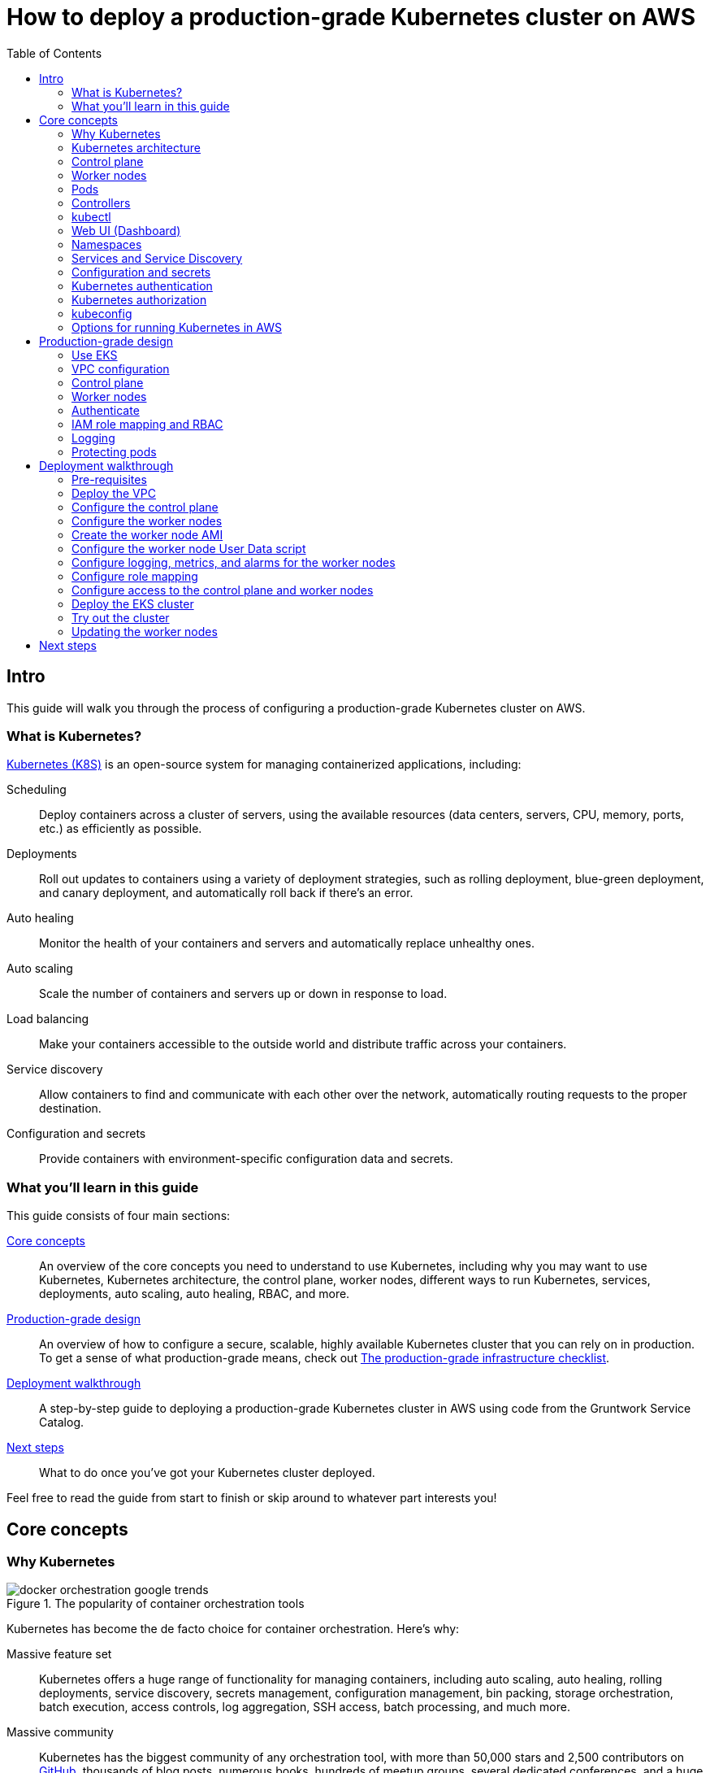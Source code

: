 [[how_to_deploy_prod_grade_kubernetes_cluster_aws]]
= How to deploy a production-grade Kubernetes cluster on AWS
:type: guide
:description: Learn about EKS, the Kubernetes control plane, worker nodes, auto scaling, auto healing, TLS certs, VPC tagging, DNS forwarding, RBAC, and more.
:image: ../assets/img/guides/eks/amazon-eks-logo.png
:tags: aws, kubernetes, eks
:toc:
:toc-placement!:

// GitHub specific settings. See https://gist.github.com/dcode/0cfbf2699a1fe9b46ff04c41721dda74 for details.
ifdef::env-github[]
:tip-caption: :bulb:
:note-caption: :information_source:
:important-caption: :heavy_exclamation_mark:
:caution-caption: :fire:
:warning-caption: :warning:
endif::[]

toc::[]

== Intro

This guide will walk you through the process of configuring a production-grade Kubernetes cluster on AWS.

=== What is Kubernetes?

https://kubernetes.io/[Kubernetes (K8S)] is an open-source system for managing containerized applications, including:

Scheduling::
  Deploy containers across a cluster of servers, using the available resources (data centers, servers, CPU, memory,
  ports, etc.) as efficiently as possible.

Deployments::
  Roll out updates to containers using a variety of deployment strategies, such as rolling deployment, blue-green
  deployment, and canary deployment, and automatically roll back if there's an error.

Auto healing::
  Monitor the health of your containers and servers and automatically replace unhealthy ones.

Auto scaling::
  Scale the number of containers and servers up or down in response to load.

Load balancing::
  Make your containers accessible to the outside world and distribute traffic across your containers.

Service discovery::
  Allow containers to find and communicate with each other over the network, automatically routing requests to the
  proper destination.

Configuration and secrets::
  Provide containers with environment-specific configuration data and secrets.

=== What you'll learn in this guide

This guide consists of four main sections:

<<core_concepts>>::
  An overview of the core concepts you need to understand to use Kubernetes, including why you may want to use
  Kubernetes, Kubernetes architecture, the control plane, worker nodes, different ways to run Kubernetes, services,
  deployments, auto scaling, auto healing, RBAC, and more.

<<production_grade_design>>::
  An overview of how to configure a secure, scalable, highly available Kubernetes cluster that you can rely on in
  production. To get a sense of what production-grade means, check out
  link:/guides/gruntwork/how-to-use-gruntwork-service-catalog#production_grade_infra_checklist[The production-grade infrastructure checklist].

<<deployment_walkthrough>>::
  A step-by-step guide to deploying a production-grade Kubernetes cluster in AWS using code from the Gruntwork Service
  Catalog.

<<next_steps>>::
  What to do once you've got your Kubernetes cluster deployed.

Feel free to read the guide from start to finish or skip around to whatever part interests you!

[[core_concepts]]
== Core concepts

// TODO: ideas to discuss in the future
// - Istio
// - Helm

=== Why Kubernetes

.The popularity of container orchestration tools
image::../assets/img/guides/eks/docker-orchestration-google-trends.png[]

Kubernetes has become the de facto choice for container orchestration. Here's why:

Massive feature set::
  Kubernetes offers a huge range of functionality for managing containers, including auto scaling, auto healing,
  rolling deployments, service discovery, secrets management, configuration management, bin packing, storage
  orchestration, batch execution, access controls, log aggregation, SSH access, batch processing, and much more.

Massive community::
  Kubernetes has the biggest community of any orchestration tool, with more than 50,000 stars and 2,500 contributors on
  https://github.com/kubernetes/kubernetes[GitHub], thousands of blog posts, numerous books, hundreds of meetup groups,
  several dedicated conferences, and a huge ecosystem of frameworks, tools, plugins, integrations, and service
  providers.

Run anywhere::
  You can run Kubernetes on-premise, in the cloud (with 1st class support from the cloud provider, e.g.,: AWS offers
  EKS, Google Cloud offers GKE, Azure offers AKS), and on your own computer (it's built directly into the Docker
  desktop app). This reduces lock-in and makes multi-cloud and hybrid-cloud more manageable, as both the containers
  themselves and the way you manage them are portable.

Proven technology::
  Kubernetes was originally designed by Google, based on years of experience with their internal container management
  systems (Borg and Omega), and is now maintained by the Cloud Native Computing Foundation. It's designed for massive
  scale and resiliency (Google runs billions of containers per week) and with a huge community behind it, it's
  continuously getting better.

=== Kubernetes architecture

Let's start by looking at Kubernetes from a very high level, and then gradually zoom in. When starting at this high
level, a simple way to think about Kubernetes is as an operating system for your data center.

.Kubernetes is like an operating system for your data center, abstracting away the underlying hardware behind its API
image::../assets/img/guides/eks/kubernetes-simple.png[]

Operating system for a single computer::
  On a single computer, the operating system (e.g., Windows, Linux, macOS) abstracts away all the low-level hardware
  details so that as a developer, you can build apps against a high-level, consistent, safe API (the _Kernel API_),
  without having to worry too much about the differences between many types of hardware (i.e., the many types of CPU,
  RAM, hard drive, etc) or about managing any of the applications running on that hardware (i.e., the OS handles device
  drivers, time sharing, memory management, process isolation, etc).

Operating system for a data center::
  In a data center, an orchestration tool like Kubernetes also abstracts away all the hardware details, but it does it
  for multiple computers (multiple servers), so that as a developer, you can deploy your applications using a
  high-level, consistent, safe API (the _Kubernetes API_), without having to worry too much about the differences
  between the servers or about managing any of the applications running on those servers.

To use the Kernel API, your application makes system calls. To use the Kubernetes API, you make HTTPS calls, typically
by using the official command-line utility for Kubernetes,
https://kubernetes.io/docs/reference/kubectl/overview/[kubectl]. When working with the Kubernetes API, you express
_what_ you want to deploy—i.e., which Docker containers, how many of them, what CPU, memory, and ports they need,
etc—in a YAML file, use `kubectl` to send that YAML file to Kubernetes via an API call, and Kubernetes will
figure out _how_ to make that happen, including picking the best servers to handle the requirements in your YAML file,
deploying the containers on those servers, monitoring and restarting the containers if they crash, scaling the number
of containers up and down with load, and so on.

If you zoom in a bit further on the Kubernetes architecture, it looks something like this:

.Kubernetes architecture
image::../assets/img/guides/eks/kubernetes-architecture.png[]

Kubernetes consists of two main pieces: the control plane and worker nodes. Each of these will be discussed next.

=== Control plane

The _https://kubernetes.io/docs/concepts/#kubernetes-control-plane[control plane]_ is responsible for managing the
entire cluster. It consists of one or more master nodes (typically 3 master nodes for high availability), where each
master node runs several components:

Kubernetes API Server::
  The _https://kubernetes.io/docs/reference/command-line-tools-reference/kube-apiserver/[Kubernetes API Server]_ is the
  endpoint you're talking to when you use the Kubernetes API (e.g., via `kubectl`).

Scheduler::
  The _https://kubernetes.io/docs/reference/command-line-tools-reference/kube-scheduler/[scheduler]_ is responsible for
  figuring out which of the worker nodes to use to run your container(s). It tries to pick the "best" worker node based
  on a number of factors, such as high availability (try to run copies of the same container on different nodes so a
  failure in one node doesn't take them all down), resource utilization (try to run the container on the least utilized
  node), container requirements (try to find nodes that meet the container's requirements in terms of CPU, memory, port
  numbers, etc), and so on.

Controller Manager::
  The _https://kubernetes.io/docs/reference/command-line-tools-reference/kube-controller-manager/[controller manager]_
  runs all the _controllers_, each of which is a control loop that continuously watches the state of the cluster and
  makes changes to move the cluster towards the desired state (you define the desired state via API calls). For
  example, the _node controller_ watches worker nodes and tries to ensure the requested number of Nodes are always
  running and the _replication controller_ watches containers and tries to ensure the requested number of containers is
  always running.

etcd::
  _https://etcd.io[etcd]_ is a distributed key-value store that the master nodes use as a persistent way to store the
  cluster configuration.

=== Worker nodes

The _https://kubernetes.io/docs/concepts/architecture/nodes/[worker nodes]_ (or just _nodes_, for short) are the
servers that run your containers. Each worker node runs several components:

Kubelet::
  The _https://kubernetes.io/docs/reference/command-line-tools-reference/kubelet/[kubelet]_ is the primary agent that
  you run on each worker node. It is responsible for talking to the Kubernetes API Server, figuring out the containers
  that are supposed to be on its worker node, and deploying those containers, monitoring them, and restarting any
  containers that are unhealthy.

kube-proxy::
  The _https://kubernetes.io/docs/reference/command-line-tools-reference/kube-proxy/[Kubernetes Service Proxy (kube-proxy)]_
  also runs on each worker node. It is responsible for talking to the Kubernetes API Server, figuring out which
  containers live at which IPs, and proxying requests from containers on the same worker node to those IPs. This is
  used for Service Discovery within Kubernetes, a topic we'll discuss later.

=== Pods

With Kubernetes, you don't run containers directly. Instead, the basic building block in Kubernetes is a
_https://kubernetes.io/docs/concepts/workloads/pods/pod/[pod]_, which is a group of one or more related containers that
are always deployed together. For example, you could have a pod with just a single container, such as a container that
runs a Node.js app, or a pod with several related containers, such as one container that runs a Node.js app, another
container that runs a logs and metrics agent for the Node.js app, and a third container that runs nginx as a reverse
proxy for the Node.js app.

Here are the key ideas to keep in mind when thinking about pods:

How pods are deployed::
  Whenever you tell Kubernetes to deploy a pod (e.g., using `kubectl`, which we'll discuss below), the scheduler will
  pick a worker node for that pod, and the kubelet on that worker node will deploy all the containers for that pod
  together.

A pod is like a logical machine::
  All the containers in a pod run in the same Linux namespace and can talk to each other over localhost (note: this
  implies the containers in a pod must all listen on different ports), so it can be helpful to thinkk of each pod as a
  _logical machine_, with its own IP address and processes that are separate from all other pods.

Sidecars::
  Pods offer a nice format for combining and composing multiple processes together, even if the processes are built
  with totally different technologies, as each process can be encapsulated in its own container. For example, a common
  pattern is to define pods with one main container (e.g., a web service you wrote with Node.js/Javascript) and one or
  more _sidecars_: that is, containers that provide supporting functionality, such as a proxy sidecar (e.g., Envoy
  proxy, which is written in Go) and a log aggregation sidecar (e.g., Fluentd, which is written in Ruby).

Pods are ephemeral::
  Pods (and for that matter, containers) are relatively _ephemeral_: that is, they can be shut down and replaced at any
  time. This might happen because a node crashes or because you're deploying a new version of the pod or a number of
  other reasons. This is a critical idea to keep in mind as you design your system, especially when thinking about
  fault tolerance, replication, and state.

=== Controllers

Pods are the basic building blocks of Kubernetes, but you typically don't deploy them directly either. A single pod on
a single worker node is a single point of failure: the kubelet on that node can restart the pod if it crashes, but
if the entire node crashes, or if you want to run multiple pods for high availability and scalability, you need a
higher level construct. This is where controllers come in. Controllers allow you to manage multiple pods across
multiple nodes.

The most common controller you're likely to use is the
https://kubernetes.io/docs/concepts/workloads/controllers/deployment/[Deployment], which allows you to specify:

* What pod to deploy.
* How many _replicas_ (copies) of that pod you want running.
* How to roll out updates to the replicas whenever you make a change.

The Deployment will deploy your replicas, constantly monitor them, and automatically replace any replicas that fail.
When you apply a change to your Deployment—e.g., change the Docker image tag—the Deployment will automatically roll
that change out using one of several built-in strategies, such as rolling deployment and canary deployment.

=== kubectl

https://kubernetes.io/docs/reference/kubectl/overview/[kubectl] is the official command-line interface (CLI) for
working with Kubernetes. For example, to deploy the https://hub.docker.com/r/training/webapp[training/webapp] Docker
container (a simple "Hello, World" webapp) and have it listen on port 5000, you could run:

----
$ kubectl run webapp \
    --image=training/webapp:latest \
    --port 5000 \
    --generator=run-pod/v1
----

And to see the pods running in your cluster, you could run:

----
$ kubectl get pods
NAME     READY   STATUS    RESTARTS   AGE
webapp   1/1     Running   0          71s
----

Under the hood, every CLI command you run with `kubectl` translates into a call to the Kubernetes API Server.

=== Web UI (Dashboard)

.The Kubernetes Dashboard
image::../assets/img/guides/eks/kubernetes-dashboard.png[]

The _https://kubernetes.io/docs/tasks/access-application-cluster/web-ui-dashboard/[Kubernetes Dashboard]_ is a
web-based interface you can use to manage your Kubernetes cluster. The dashboard is not enabled by default in most
Kubernetes distributions. Check out the
https://kubernetes.io/docs/tasks/access-application-cluster/web-ui-dashboard/#deploying-the-dashboard-ui[Deploying the Dashboard UI]
for instructions on deploying it and
https://kubernetes.io/docs/tasks/access-application-cluster/web-ui-dashboard/#accessing-the-dashboard-ui[Accessing the Dashboard UI]
for instructions on accessing it.

=== Namespaces

_https://kubernetes.io/docs/concepts/overview/working-with-objects/namespaces/[Namespaces]_ allow you to logically
partition your Kubernetes cluster into multiple virtual clusters. Every command you issue to the Kubernetes API Server
(e.g., via `kubectl`) and almost every resource you create in Kubernetes (e.g., every pod) runs within a namespace; if
you don't specify a namespace, the `default` namespace is used. By granting users access only to specific namespaces
and by configuring your cluster to only allow connectivity between resources in the same namespace, you can use
namespaces as a lightweight way to group applications and provide some isolation between them.

=== Services and Service Discovery

Every pod in Kubernetes gets an IP address, but this IP could change every time the pod is redeployed. Moreover, you
typically don't want the IP of a single pod, but some way to talk to all the related pods that make up a logical
service: e.g., if you have 3 replicas of your Node.js pod, what you really want is some way to have requests
load balanced across all of these pods, even as the IPs of the individual pods or the number of pods changes.

To do this, you can create a Kubernetes _https://kubernetes.io/docs/concepts/services-networking/service/[service]_,
which can provide a single endpoint in front of a set of pods, and automatically load balance and route traffic to the
right destinations, even as the underlying pods change and move around. Your apps can then discover other services
(_service discovery_) by getting the endpoint IP from an environment variable and/or via DNS (the latter is typically
provided by a Kubernetes cluster add-on). For example, if your Node.js pods need to talk to some pods running a Java
backend, you could configure a service called `backend` in front of the Java pods, and the Node.js apps will be able to
talk to the backend by sending requests to `backend.<NAMESPACE>.svc.cluster.local`, where `<NAMESPACE>` is the name of
your Kubernetes namespace.

// TODO: Commented out for now. This probably belongs in a separate guide on how to deploy services on top of
// Kubernetes. That guide can talk about Helm, load balancing, etc.
//
//=== LoadBalancer and ingress
//
//Depending on the networking plugin you use with Kubernetes, your pods are most likely accessible to other pods within
//the Kubernetes cluster, but they are not accessible to the outside world. If you need to expose your pods to the public
//Internet (e.g., for a user-facing service), the two most common ways to do it in Kubernetes are:
//
//LoadBalancer::
//  When defining a service in Kubernetes, you can set the type to
//  _https://kubernetes.io/docs/concepts/services-networking/#loadbalancer[LoadBalancer]_, and Kubernetes will spin up
//  a load balancer that listens on a specified port and distributes all traffic on that port across your pods.
//+
//[source,yaml]
//----
//apiVersion: v1
//kind: Service
//metadata:
//  name: example
//spec:
//  # Route all traffic on port 80 to port 8080 of the example app
//  type: LoadBalancer
//  ports:
//  - port: 80
//    targetPort: 8080
//  selector:
//    app: example
//----
//+
//Under the hood, this is implemented using different add-ons in different types of Kubernetes clusters: e.g., GKE uses a
//https://cloud.google.com/load-balancing/docs/network/[GCP Network Load Balancer], whereas EKS can use either a
//https://docs.aws.amazon.com/elasticloadbalancing/latest/classic/introduction.html[Classic Load Balancer] or
//https://docs.aws.amazon.com/elasticloadbalancing/latest/network/introduction.html[Network Load Balancer] (see
//https://docs.aws.amazon.com/eks/latest/userguide/load-balancing.html[EKS Load Balancing] for details). The advantage
//of using a LoadBalancer is that it works with all traffic, regardless of protocol (e.g., HTTP, TCP, UDP, etc); the
//disadvantage is that it offers no other configuration (e.g., no filtering or routing) and spins up a separate load
//balancer with a separate IP or domain name for every service (which can be pricey and harder to manage).
//
//Ingress controller::
//  Another way to expose your pods is to create a standalone resource called an
//  _https://kubernetes.io/docs/concepts/services-networking/ingress[ingress controller]_:
//+
//[source,yaml]
//----
//apiVersion: networking.k8s.io/v1beta1
//kind: Ingress
//metadata:
//  name: example
//spec:
//  rules:
//  - http:
//      paths:
//      # Route the /example URL to the example service on port 80
//      - path: /example
//        backend:
//          serviceName: example
//          servicePort: 80
//----
//+
//Under the hood, ingress controllers are also implemented using different add-ons in different types of Kubernetes
//clusters: for example, in GCP, the ingress controller in GKE uses the
//https://cloud.google.com/load-balancing/docs/https/[Cloud Load Balancer], whereas in AWS, you can use
//https://github.com/kubernetes-sigs/aws-alb-ingress-controller[aws-alb-ingress-controller] to spin up an
//https://docs.aws.amazon.com/elasticloadbalancing/latest/application/introduction.html[Application Load Balancer (ALB)].
//The advantage of an ingress controller is that you can share one load balancer across many services and take advantage
//of higher-level features, such as path-based routing and SSL termination.

=== Configuration and secrets

To allow you to use the same container in different environments with different settings (e.g., dev, stage, prod), you
can use a _https://kubernetes.io/docs/tasks/configure-pod-container/configure-pod-configmap/[ConfigMap]_, which is a
map of key/value pairs where the values can be strings or even entire files.  Kubernetes stores ConfigMaps in etcd and
can expose specific key/value pairs or the contents of the entire ConfigMap to your containers as either environment
variables or files.

If you need to pass sensitive information to your containers (e.g., credentials or API keys), you can instead use a
_https://kubernetes.io/docs/concepts/configuration/secret/[Kubernetes Secret]_. Secrets work more or less the same
way as ConfigMaps—i.e., they contain key/value pairs and can be exposed to containers as environment variables or
files—with the main difference being that (a) Kubernetes stores Secrets in an encrypted form in etcd and (b) Kubernetes
ensures the secret is only ever stored in memory (and never the hard disk) when exposing it to your containers.

=== Kubernetes authentication

Kubernetes uses authentication plugins to authenticate API requests. Depending on the plugins you're using, there are
a number of supported
_https://kubernetes.io/docs/reference/access-authn-authz/authentication/#authentication-strategies[authentication strategies]_,
including X509 client certs, static token files, bootstrap tokens, static password files, service account tokens,
OpenID connect tokens, and more.

When you authenticate, you authenticate as one of two types of accounts:

User accounts::
  _User accounts_ are used by humans or other services outside of the Kubernetes cluster. For example, an admin at your
  company may distribute X509 certificates to your team members, or if you're using a Kubernetes service managed by your
  cloud provider (e.g., EKS in AWS or GKE in GCP), the user accounts may be the IAM user accounts you have in that
  cloud.

Service accounts::
  _Service accounts_ are managed and used by resources within the Kubernetes cluster itself, such as your pods.
  Kubernetes creates some service accounts automatically; you can create others using the Kubernetes API. The
  credentials for service accounts are stored as secrets in Kubernetes and mounted into the pods that should have
  access to those service accounts.

=== Kubernetes authorization

Once you've authenticated and the Kubernetes API Server knows _who_ you are, depending on the plugins you're using,
it will use one of several supported
_https://kubernetes.io/docs/reference/access-authn-authz/authorization/#authorization-modules[authorization modes]_ to
determine _what_ you can do. The standard authorization mode is
_https://kubernetes.io/docs/reference/access-authn-authz/rbac/[role-based access control (RBAC)]_, where you create
roles with access to specific Kubernetes APIs (e.g., the ability to call `GET` on the secrets API in a specific
namespace), and associate those roles with the specific user and service accounts that should have those permissions.

=== kubeconfig

To be able to authenticate to different EKS clusters or as different users, you can create one or more `kubectl`
configuration files, which are typically called _kubeconfig files_ (note, the files do not actually need to be called
`kubeconfig`). In a kubeconfig file, you can define one or more _contexts_, where each context specifies a cluster to
connect to and a user to use for authentication. You can then use the `kubectl config use-context` command to quickly
switch between contexts—and therefore, different clusters and users.

=== Options for running Kubernetes in AWS

There are a number of different options for running Kubernetes in AWS:

Deploy it yourself::
  You could try to follow the https://kubernetes.io/docs/home/[Kubernetes documentation] and
  https://github.com/kelseyhightower/kubernetes-the-hard-way[Kubernetes the hard way] to create a Kubernetes cluster
  from scratch on top of EC2 instances. This gives you full control over every aspect of your Kubernetes cluster, but
  it is a considerable amount of work (3-6 months to get something production-grade, minimum) and puts the full burden
  of maintenance, scalability, high availability, disaster recovery, updates, etc on you.

Kubernetes deployment tools::
  There are a number of Kubernetes tools that can automatically spin up a cluster for you, including
  https://eksctl.io[eksctl] (the official tool from AWS), https://github.com/kubernetes/kops[kops],
  https://kubespray.io/[kubespray], and https://github.com/kubernetes/kubeadm[kubeadm]. These tools allow you to get a
  reasonable cluster up and running in a few commands, significantly reducing the amount of work compared to doing it
  from scratch. However, it's typically hard to customize and manage those clusters, as you don't have the
  infrastructure defined as code (note: `kops` can generate Terraform code, but it's probably not the way you'd write
  the code yourself and if you modify that code, it's not clear if you can still use `kops`), and most importantly,
  these tools put the full burden of maintenance, scalability, high availability, disaster recovery, updates, etc on
  you (except `eksctl`, which spins up an EKS cluster).

Amazon Elastic Kubernetes Service::
  https://aws.amazon.com/eks/[Amazon EKS] is a managed service in AWS for using Kubernetes. It runs the entire control
  plane for you, with first-class integration with other AWS services (e.g., VPCs, IAM, etc). That means you can get
  EKS running quickly, manage everything as code, and benefit from AWS handling all the maintenance, scalability,
  high availability, disaster recovery, and updates of the control plane for you. The main drawbacks are that EKS is
  still fairly new, so some functionality is missing or more complicated to use than it should be.

[[production_grade_design]]
== Production-grade design

With all the core concepts out of the way, let's now discuss how to configure a production-grade Kubernetes cluster
that looks something like this:

.EKS architecture
image::../assets/img/guides/eks/eks-architecture.png[]

=== Use EKS

We recommend using https://aws.amazon.com/eks/[Amazon EKS] to run the Kubernetes cluster. It manages the control plane
for you, which significantly reduces your operational burden; it has good integration with other AWS services; you can
manage it entirely as code; and while EKS still has some gaps in terms of features, and is more complicated to use than
it should be, AWS seems to be investing into it heavily, so any small benefits you get from using other solutions will
most likely be eclipsed very quickly by future EKS releases.

=== VPC configuration

EKS relies on an a _https://aws.amazon.com/vpc/[Virtual Private Cloud (VPC)]_ to provide the basic network topology and
to manage communication across the nodes (see
link:/guides/networking/how-to-configure-production-grade-vpc-aws[How to deploy a production-grade VPC on AWS] for more
information on VPCs). Here are the key VPC considerations for your EKS cluster:

Add tags to the VPC and subnets::
  EKS also relies on special tags on the VPC and subnets to know which VPC resources to use for deploying
  infrastructure. For example, EKS needs to know to use the public subnet for the load balancers associated with a
  Service resource. See https://docs.aws.amazon.com/eks/latest/userguide/network_reqs.html[Cluster VPC Considerations]
  for more information.

Configure DNS forwarding::
  EKS supports private API endpoints so that the Kubernetes API Server can only be accessed within the VPC. The
  hostname for this internal endpoint lives in a
  https://docs.aws.amazon.com/Route53/latest/DeveloperGuide/hosted-zones-private.html[Route 53 private hosted zone],
  which works fine if you're trying to access it from within the VPC, but does not work (by default) if you try to
  access it over a VPC peering connection. For example, if you had Kubernetes in an application VPC, and DevOps tooling
  (e.g., and OpenVPN server or a Jenkins server) in a peered management VPC, by default, that management tooling would
  not be able to talk to this private endpoint. To fix this issue, configure DNS forwarding by creating a
  https://docs.aws.amazon.com/Route53/latest/DeveloperGuide/resolver-getting-started.html[Route 53 Resolver] and make
  sure that remote VPC DNS resolution is enabled on both accepter and requester side of the connection peering.

=== Control plane

To have EKS manage the control plane for you, you need to create an
_https://docs.aws.amazon.com/eks/latest/userguide/clusters.html[EKS cluster]_. When you create an EKS cluster, behind
the scenes, AWS fires up several master nodes in a highly available configuration, complete with the Kubernetes API
Server, scheduler, controller manager, and etcd. Here are the key considerations for your EKS cluster:

Kubernetes version::
  When creating your EKS cluster, you can pick which version of Kubernetes to use. For each version of Kubernetes,
  EKS may have one or more _https://docs.aws.amazon.com/eks/latest/userguide/platform-versions.html[platform versions]_
  that are compatible with it. For example, Kubernetes 1.12.6 had platform versions `eks.1` and `eks.2`. AWS
  automatically updates the control plane to use the latest platform version compatible with your chosen Kubernetes
  minor version.

Subnets::
  Your EKS cluster will run in the subnets you specify. We strongly recommend running solely in private subnets that
  are NOT directly accessible from the public Internet. See
  link:/guides/networking/how-to-configure-production-grade-vpc-aws[How to deploy a production-grade VPC on AWS] for more
  info.

Endpoint access::
  You can configure whether the https://docs.aws.amazon.com/eks/latest/userguide/cluster-endpoint.html[API endpoint for your EKS cluster]
  is accessible from (a) within the same VPC and/or (b) from the public Internet. We recommend allowing access from
  within the VPC, but not from the public Internet. If you need to talk to your Kubernetes cluster from your own
  computer (e.g., to issue commands via `kubectl`), use a bastion host or VPN server. See
  link:/guides/networking/how-to-configure-production-grade-vpc-aws[How to deploy a production-grade VPC on AWS] for more
  info.

Cluster IAM Role::
  To be able to make API calls to other AWS services,
  https://docs.aws.amazon.com/eks/latest/userguide/service_IAM_role.html[your EKS cluster must have an IAM role] with
  the following managed IAM policies: `AmazonEKSServicePolicy` and `AmazonEKSClusterPolicy`.

Security group::
  You should define a security group that controls what traffic can go in and out of the control plane. The worker
  nodes must be able to talk to the control plane and vice versa: see
  https://docs.aws.amazon.com/eks/latest/userguide/sec-group-reqs.html[Cluster Security Group Considerations] for the
  ports you should open up between them.

Logging::
  We recommend enabling https://docs.aws.amazon.com/eks/latest/userguide/control-plane-logs.html[control plane logging]
  so that the logs from the Kubernetes API server, controller manager, scheduler, and other components are sent to
  CloudWatch.

=== Worker nodes

While EKS will run the control plane for you, it's up to you to create the worker nodes. Here are the key
considerations:

Auto Scaling Group::
  We recommend using an https://docs.aws.amazon.com/autoscaling/ec2/userguide/AutoScalingGroup.html[Auto Scaling Group]
  to run your worker nodes. This way, failed nodes will be automatically replaced, and you can use auto scaling
  policies to automatically scale the number of nodes up and down in response to load.

Tags::
  EKS requires that all worker node EC2 instances have a tag with the key `kubernetes.io/cluster/<CLUSTER_NAME>` and
  value `owned`.

Subnets::
  We strongly recommend running the Auto Scaling Group for your worker nodes in private subnets that are NOT directly
  accessible from the public Internet. See
  link:/guides/networking/how-to-configure-production-grade-vpc-aws[How to deploy a production-grade VPC on AWS] for more
  info.

AMI::
  Each worker node will need Docker, kubelet,
  https://github.com/kubernetes-sigs/aws-iam-authenticator[AWS IAM Authenticator], and a
  https://docs.aws.amazon.com/eks/latest/userguide/launch-workers.html[bootstrap script] installed. We recommend
  using the
  https://docs.aws.amazon.com/eks/latest/userguide/eks-optimized-ami.html[Amazon EKS-Optimized AMI] or one of the
  https://docs.aws.amazon.com/eks/latest/userguide/eks-partner-amis.html[EKS partner AMIs] (e.g., there is an Ubuntu
  AMI), as these already have all the necessary software installed.

User Data::
  Each worker node must register itself to the Kubernetes API. This can be done using a
  https://docs.aws.amazon.com/eks/latest/userguide/launch-workers.html[bootstrap script] that is bundled with the EKS
  optimized AMI. We recommend running this bootstrap script as part of
  https://docs.aws.amazon.com/AWSEC2/latest/UserGuide/user-data.html[User Data] so that it executes when the EC2
  instance is booting.

IAM role::
  In order for the kubelet on each worker node to be able to make API calls, each
  https://docs.aws.amazon.com/eks/latest/userguide/worker_node_IAM_role.html[worker node must have an IAM role] with
  the following managed IAM policies: `AmazonEKSWorkerNodePolicy`, `AmazonEKS_CNI_Policy`,
  `AmazonEC2ContainerRegistryReadOnly`.

Security group::
  You should define a security group that controls what traffic can go in and out of each worker node. The worker
  nodes must be able to talk to the control plane and vice versa: see
  https://docs.aws.amazon.com/eks/latest/userguide/sec-group-reqs.html[Cluster Security Group Considerations] for the
  ports you should open up between them.

Server hardening::
  There are a number of server-hardening best techniques that you should apply to each worker node. This includes
  a secure base image (e.g., CIS hardened images), intrusion prevention (e.g., `fail2ban`), file integrity monitoring
  (e.g., Tripwire), anti-virus (e.g., Sophos), automatically installing critical security updates (e.g.,
  `unattended-upgrades` for Ubuntu), locking down EC2 metadata (e.g., `ip-lockdown`), and so on.

=== Authenticate

The standard way to interact with a Kubernetes cluster is to use `kubectl`. However, in order to use `kubectl` to
access your EKS cluster, you need to first authenticate it to the cluster. EKS manages authentication to Kubernetes
based on AWS IAM, which is not natively supported by `kubectl`. Therefore, before using `kubectl`, you have to use one
of the following utilities to authenticate:

https://aws.amazon.com/cli/[AWS CLI]::
  AWS now has first-class support for authenticating to EKS built directly into the `aws` CLI (minimum version:
  `1.16.232`). See https://docs.aws.amazon.com/cli/latest/userguide/cli-chap-install.html[Installing the AWS CLI] for
  setup instructions. To use it, you fist run the `update-kubeconfig` command:
+
----
aws eks update-kubeconfig --region <AWS_REGION> --name <EKS_CLUSTER_NAME>
----
+
This will update your kubeconfig so that `kubectl` will automatically call `aws eks get-token` for authentication; the
`aws eks get-token` command will, in turn, use the standard
https://blog.gruntwork.io/a-comprehensive-guide-to-authenticating-to-aws-on-the-command-line-63656a686799[AWS CLI mechanisms to authenticate to AWS]:
i.e., the credentials file at `~/.aws/credentials`, environment variables, etc. That means that can now start running
your standard `kubectl` commands, such as `kubectl get nodes`.

https://eksctl.io[eksctl]::
  `eksctl` is the official CLI tool for EKS. It's primary purpose is to deploy and manage the EKS cluster itself, but
  you can also use it to authenticate to a cluster. To install `eksctl`, check out
  https://eksctl.io/introduction/installation/[these instructions]. To authenticate with `eksctl`, you run the
  `eksctl utils write-kubeconfig` command:
+
----
eksctl utils write-kubeconfig --region <AWS_REGION> --name=<EKS_CLUSTER_NAME>
----
+
This will update your kubeconfig so that `kubectl` will automatically call either the AWS CLI or AWS IAM Authenticator
for authenticationThat means that can now start running your standard `kubectl` commands, such as `kubectl get nodes`.

https://github.com/gruntwork-io/kubergrunt[kubergrunt]::
  A CLI tool maintained by Gruntwork that supports authentication to EKS, as well as several other important utilities,
  such as tools for doing zero-downtime rolling deployments of EKS worker nodes and managing TLS certificates in
  Kubernetes. The easiest way to install it is to use one of the pre-built binaries from the
  https://github.com/gruntwork-io/kubergrunt/releases[kubergrunt releases] page. The usage is very similar to the AWS
  CLI. You first run `kubergrunt eks configure`:
+
----
kubergrunt eks configure --eks-cluster-arn <EKS_CLUSTER_ARN>
----
+
This will update your kubeconfig to use `kubergrunt eks token` for authentication, which means you can now start
running your normal `kubectl` commands, such as `kubectl get nodes`.

https://github.com/kubernetes-sigs/aws-iam-authenticator[AWS IAM Authenticator for Kubernetes]::
  A CLI tool maintained by the Heptio and Amazon EKS teams. This was the main tool AWS recommended for authenticating
  to EKS until first-class support was added directly to the AWS CLI. At this point, there is no reason to install
  this tool separately, so we are just recording this here for historical reasons.

=== IAM role mapping and RBAC

You've seen that to determine _who_ the user is (authentication), EKS uses IAM. The next step is to determine _what_
the user can do (authorization). Kubernetes uses its own roles and RBAC for authorization, so the question is, how does
EKS know which IAM entities (that is, IAM users or roles) are associated with which Kubernetes roles?

The answer is that EKS expects you to define a ConfigMap called `aws-auth` that defines the mapping from IAM entities
to Kubernetes roles. When you first provision an EKS cluster, the IAM user or role that you used to authenticate is
automatically granted admin level permissions (the `system:master` role). You can use this role to add additional role
mappings in the `aws-auth` ConfigMap.

Here's an example `aws-auth` ConfigMap:

[source,yaml]
----
apiVersion: v1
kind: ConfigMap
metadata:
  name: aws-auth
  namespace: kube-system
data:
  mapRoles: |
    - rolearn: arn:aws:iam::11122223333:role/example-role
      username: system:node:{{EC2PrivateDNSName}}
      groups:
        - system:bootstrappers
        - system:nodes
  mapUsers: |
    - userarn: arn:aws:iam::11122223333:user/example-user
      username: designated_user
      groups:
        - system:masters
----

This ConfigMap tells EKS that anyone who authenticates as the IAM role called `example-role` should automatically get
the permissions in the `system:bootstrappers` and `system:nodes` Kubernetes roles, and anyone who authenticates with as
the IAM user `example-user` should automatically get the permissions in the `system:masters` Kubernetes role.

Note that, as of September, 2019, the `aws-auth` ConfigMap supports mapping IAM roles and IAM users, but not IAM groups
(see https://docs.aws.amazon.com/en_pv/eks/latest/userguide/add-user-role.html[Managing Users or IAM Roles for your EKS Cluster]).
Mapping every individual user in your organization is most likely difficult to manage, so we instead recommend creating
IAM roles, mapping those IAM roles to Kubernetes roles in `aws-auth`, and allowing IAM users in specific IAM groups to
assume those roles.

// TODO: Commented out for now. This probably belongs in a separate guide on how to deploy services on top of
// Kubernetes. That guide can talk about Helm, load balancing, etc.
//
//=== LoadBalancer and ingress
//
//EKS has https://docs.aws.amazon.com/eks/latest/userguide/load-balancing.html[built-in support for the LoadBalancer]
//service type. It uses the Classic Load Balancer by default; if you wish to use the Network Load Balancer instead, you
//need to add the following annotation to your service:
//
//[source,yaml]
//----
//service.beta.kubernetes.io/aws-load-balancer-type: nlb
//----
//
//For most HTTP/HTTPS use cases, you'll instead want to use an ingress controller, to take advantage of SSL termination
//and path-based routing. To support this, you will need to install and configure the
//https://github.com/kubernetes-sigs/aws-alb-ingress-controller[aws-alb-ingress-controller].
//
//=== External DNS
//
//If you're using the ingress controller, then Kubernetes will automatically spin up an ALB for you in AWS. How, then, do
//you configure DNS settings for that ALB? Normally, we recommend using Terraform to configure DNS entries (e.g., using
//the https://www.terraform.io/docs/providers/aws/r/route53_record.html[aws_route53_record resource]), but what do you do
//when the ALB is deployed (asynchronously) by Kubernetes?
//
//We recommend solving this by using installing the https://github.com/kubernetes-incubator/external-dns[external-dns]
//add-on, which will:
//
//. Automatically find hostnames you've defined in your ingress configurations.
//. Wait for the ingress controller to finish deploying (e.g., wait for the ALB to deploy).
//. Create DNS entries for those hostnames in your chose DNS provider (e.g., in Route 53, Google Cloud DNS, CloudFlare,
//  etc)
//
//Note that external-dns will only add DNS entries to existing domains; it's up to you to register the domains (e.g.,
//in Route 53, GoDaddy, etc) as you normally do.

=== Logging

We recommend enabling the following logging to help with debugging and troubleshooting:

Control plane logging::
  We recommend enabling https://docs.aws.amazon.com/eks/latest/userguide/control-plane-logs.html[control plane logging]
  in EKS, at least for the API server logs, audit logs, and authenticator logs, as these are critical for debugging and
  auditing. You may wish to enable controller manager and scheduler logs too.

Worker node logging::
  We recommend installing https://github.com/helm/charts/tree/master/incubator/fluentd-cloudwatch[fluentd-cloudwatch]
  in the EKS cluster. This will run https://www.fluentd.org/[fluentd] on each worker node and configure it to send all
  the logs from the worker nodes (including all the pods on them) to CloudWatch.

=== Protecting pods

There are several policies you may want to enable to protect the pods in your cluster:

PodSecurityPolicy::
  You can use a _https://kubernetes.io/docs/concepts/policy/pod-security-policy/[PodSecurityPolicy]_ to define what
  security-related features users can or can’t use in their pods. For example, you can specify if pods can run
  `privileged` containers, which ports a container can bind to, which kernel capabilities can be added to a container,
  what user IDs a container can run as, and so on. Follow the
  https://en.wikipedia.org/wiki/Principle_of_least_privilege[principle of least privilege] and provide pods with as few
  permissions as possible. You can also use RBAC to assign a different PodSecurityPolicy to different users or roles
  (e.g., give admins a less restrictive PodSecurityPolicy than other users).

NetworkPolicy::
  You can use a _https://kubernetes.io/docs/concepts/services-networking/network-policies/[NetworkPolicy]_ to define
  the inbound and outbound networking rules for your pods. We recommend adding a default NetworkPolicy that denies all
  inbound and outbound traffic (again, principle of least privilege) and then adding a NetworkPolicy for each pod that
  gives it permissions to talk solely to the other pods it should be able to access.

[[deployment_walkthrough]]
== Deployment walkthrough

// TODO: do we have existing code with a sane PodSecurityPolicy and NetworkPolicy?

Let's now walk through how to deploy a production-grade Kubernetes cluster in AWS, fully defined and managed as code,
using the Gruntwork Service Catalog.

[[pre_requisites]]
=== Pre-requisites

This walkthrough has the following pre-requistes:

Gruntwork Service Catalog::
  This guide uses code from the https://gruntwork.io/infrastructure-as-code-library/[Gruntwork Service Catalog], as it
  implements most of the production-grade design for you out of the box.
+
IMPORTANT: You must be a https://gruntwork.io/[Gruntwork subscriber] to access this code.
+
Make sure to read link:/guides/gruntwork/how-to-use-gruntwork-service-catalog[How to Use the Gruntwork Service Catalog].

Terraform::
  This guide uses https://www.terraform.io/[Terraform] to define and manage all the infrastructure as code. If you're
  not familiar with Terraform, check out https://blog.gruntwork.io/a-comprehensive-guide-to-terraform-b3d32832baca[A
  Comprehensive Guide to Terraform], https://training.gruntwork.io/p/terraform[A Crash Course on Terraform], and
  link:/guides/gruntwork/how-to-use-gruntwork-service-catalog[How to Use the Gruntwork Service Catalog].

Python and Kubergrunt::
  Some of the Terraform modules used in this guide call out to Python code and/or
  https://github.com/gruntwork-io/kubergrunt[Kubergrunt] to fill in missing features in Terraform. Make sure you have
  Python and Kubergrunt installed on any computer where you will be running Terraform.

Docker and Packer::
  This guide assumes you are deploying a Kubernetes cluster for use with https://www.docker.com[Docker]. The guide also
  uses https://www.packer.io[Packer] to build VM images. If you're not familiar with Docker or Packer, check out
  https://training.gruntwork.io/p/a-crash-course-on-docker-packer[A Crash Course on Docker and Packer] and
  link:/guides/gruntwork/how-to-use-gruntwork-service-catalog[How to Use the Gruntwork Service Catalog].

AWS accounts::
  This guide deploys infrastructure into one or more AWS accounts. Check out the
  link:/guides/foundations/how-to-configure-production-grade-aws-account-structure[How to configure a production-grade AWS account structure]
  guide for instructions. You will also need to be able to authenticate to these accounts on the CLI: check out
  https://blog.gruntwork.io/a-comprehensive-guide-to-authenticating-to-aws-on-the-command-line-63656a686799[A Comprehensive Guide to Authenticating to AWS on the Command Line]
  for instructions.

=== Deploy the VPC

NOTE: This guide will use https://github.com/gruntwork-io/terragrunt[Terragrunt] and its associated file and folder
structure to deploy Terraform modules. Please note that *Terragrunt is NOT required for using Terraform modules from
the Gruntwork Service Catalog.* Check out
link:/guides/gruntwork/how-to-use-gruntwork-service-catalog[How to Use the Gruntwork Service Catalog] for instructions
on alternative options, such as how to
link:/guides/gruntwork/how-to-use-gruntwork-service-catalog#deploy_using_plain_terraform[Deploy using plain Terraform].

The first step is to deploy a VPC. Follow the instructions in
link:/guides/networking/how-to-configure-production-grade-vpc-aws[How to deploy a production-grade VPC on AWS] to use
`module-vpc` to create a VPC setup that looks like this:

.A production-grade VPC setup deployed using module-vpc from the Gruntwork Service Catalog
image::../assets/img/guides/vpc/vpc-diagram.png[]

After following this guide, you should have `vpc-app` wrapper module in your `infrastructure-modules` repo:

----
infrastructure-modules
  └ networking
    └ vpc-mgmt
    └ vpc-app
      └ main.tf
      └ outputs.tf
      └ variables.tf
----

Here's a snippet of what the code in the `vpc-app` wrapper module looks like:

.infrastructure-modules/networking/vpc-app/main.tf
[source,hcl]
----
module "vpc" {
  # Make sure to replace <VERSION> in this URL with the latest module-vpc release
  source = "git@github.com:gruntwork-io/module-vpc.git//modules/vpc-app?ref=<VERSION>"

  vpc_name         = var.vpc_name
  aws_region       = var.aws_region
  cidr_block       = var.cidr_block
  num_nat_gateways = var.num_nat_gateways
}

# ... (the rest of the code is ommitted) ...
----

Update this module to use the
https://github.com/gruntwork-io/terraform-aws-eks/tree/master/modules/eks-vpc-tags[eks-vpc-tags] module from the
`terraform-aws-eks` repo to add the tags required by EKS:

IMPORTANT: You must be a https://gruntwork.io/[Gruntwork subscriber] to access `terraform-aws-eks`.

.infrastructure-modules/networking/vpc-app/main.tf
[source,hcl]
----
module "vpc" {
  # Make sure to replace <VERSION> in this URL with the latest module-vpc release
  source = "git@github.com:gruntwork-io/module-vpc.git//modules/vpc-app?ref=<VERSION>"

  vpc_name         = var.vpc_name
  aws_region       = var.aws_region
  cidr_block       = var.cidr_block
  num_nat_gateways = var.num_nat_gateways

  custom_tags                            = module.vpc_tags.vpc_eks_tags
  public_subnet_custom_tags              = module.vpc_tags.vpc_public_subnet_eks_tags
  private_app_subnet_custom_tags         = module.vpc_tags.vpc_private_app_subnet_eks_tags
  private_persistence_subnet_custom_tags = module.vpc_tags.vpc_private_persistence_subnet_eks_tags
}

module "vpc_tags" {
  # Make sure to replace <VERSION> in this URL with the latest terraform-aws-eks release
  source = "git::git@github.com:gruntwork-io/terraform-aws-eks.git//modules/eks-vpc-tags?ref=<VERSION>"

  eks_cluster_name = var.eks_cluster_name
}

# ... (the rest of the code is ommitted) ...
----

Add a new input variable that you can use to specify the name of the EKS cluster:

.infrastructure-modules/networking/vpc-app/variables.tf
[source,hcl]
----
variable "eks_cluster_name" {
  description = "The EKS cluster that will be deployed into the VPC."
  type        = string
}
----

Next, configure DNS forwarding rules using the
https://github.com/gruntwork-io/module-vpc/tree/master/modules/vpc-dns-forwarder[vpc-dns-forwarder] module in
`module-vpc`:

IMPORTANT: You must be a https://gruntwork.io/[Gruntwork subscriber] to access `module-vpc`.

.infrastructure-modules/networking/vpc-app/main.tf
[source,hcl]
----
module "dns_mgmt_to_app" {
  # Make sure to replace <VERSION> in this URL with the latest module-vpc release
  source = "git::git@github.com:gruntwork-io/module-vpc.git//modules/vpc-dns-forwarder?ref=<VERSION>"

  origin_vpc_id                                   = data.terraform_remote_state.mgmt_vpc.outputs.vpc_id
  origin_vpc_name                                 = data.terraform_remote_state.mgmt_vpc.outputs.vpc_name
  origin_vpc_route53_resolver_primary_subnet_id   = element(data.terraform_remote_state.mgmt_vpc.outputs.public_subnet_ids, 0)
  origin_vpc_route53_resolver_secondary_subnet_id = element(data.terraform_remote_state.mgmt_vpc.outputs.public_subnet_ids, 1)

  destination_vpc_id                                   = module.vpc.vpc_id
  destination_vpc_name                                 = module.vpc.vpc_name
  destination_vpc_route53_resolver_primary_subnet_id   = element(module.vpc.public_subnet_ids, 0)
  destination_vpc_route53_resolver_secondary_subnet_id = element(module.vpc.public_subnet_ids, 1)
}
----

At this point, you'll want to test your code. See
link:/guides/gruntwork/how-to-use-gruntwork-service-catalog#manual_tests_terraform[Manual tests for Terraform code]
and
link:/guides/gruntwork/how-to-use-gruntwork-service-catalog#automated_tests_terraform[Automated tests for Terraform code]
for instructions.

Once your updated `vpc-app` wrapper module is working the way you want, submit a pull request, get your changes merged
into the `master` branch, and create a new versioned release by using a Git tag. For example, to create a `v0.5.0`
release:

----
$ git tag -a "v0.5.0" -m "Added tagging and DNS forwarding for EKS"
$ git push --follow-tags
----

Head over to your `infrastructure-live` repo and update the `terragrunt.hcl` file to deploy this new version:

.infrastructure-live/production/us-east-2/stage/networking/vpc-app/terragrunt.hcl
[source,hcl]
----
terraform {
  source = "git@github.com/<YOUR_ORG>/infrastructure-modules.git//networking/vpc-app?ref=v0.5.0"
}
----

And run `terragrunt apply` to deploy the changes:

----
$ cd infrastructure-live/production/us-east-2/stage/networking/vpc-app
$ terragrunt apply
----

=== Configure the control plane

Now that you have the VPC ready, it's time to deploy the EKS control plane using the
https://github.com/gruntwork-io/terraform-aws-eks/tree/master/modules/eks-cluster-control-plane[eks-cluster-control-plane module]
in `terraform-aws-eks`. Create a new module called `eks-cluster` in `infrastructure-modules:

----
infrastructure-modules
  └ networking
    └ vpc-mgmt
    └ vpc-app
  └ services
    └ eks-cluster
      └ main.tf
      └ dependencies.tf
      └ outputs.tf
      └ variables.tf
----

Inside of `main.tf`, configure your AWS provider and Terraform settings:

.infrastructure-modules/services/eks-cluster/main.tf
[source,hcl]
----
provider "aws" {
  # The AWS region in which all resources will be created
  region = var.aws_region

  # Require a 2.x version of the AWS provider
  version = "~> 2.6"

  # Only these AWS Account IDs may be operated on by this template
  allowed_account_ids = var.aws_account_id
}

terraform {
  # The configuration for this backend will be filled in by Terragrunt or via a backend.hcl file. See
  # https://www.terraform.io/docs/backends/config.html#partial-configuration
  backend "s3" {}

  # Only allow this Terraform version. Note that if you upgrade to a newer version, Terraform won't allow you to use an
  # older version, so when you upgrade, you should upgrade everyone on your team and your CI servers all at once.
  required_version = "= 0.12.6"
}
----

Next, use the `eks-cluster-control-plane` module to configure the EKS control plane:

.infrastructure-modules/services/eks-cluster/main.tf
[source,hcl]
----
module "eks_cluster" {
  # Make sure to replace <VERSION> in this URL with the latest terraform-aws-eks release
  source = "git::git@github.com:gruntwork-io/terraform-aws-eks.git//modules/eks-cluster-control-plane?ref=<VERSION>"

  cluster_name = var.cluster_name

  vpc_id                = data.terraform_remote_state.vpc.outputs.vpc_id
  vpc_master_subnet_ids = data.terraform_remote_state.vpc.outputs.private_app_subnet_ids

  enabled_cluster_log_types = ["api", "audit", "authenticator"]
  kubernetes_version        = 1.12
  endpoint_public_access    = false
}
----

The code above does the following:

* Fetch information about the app VPC you just deployed using the
  https://www.terraform.io/docs/providers/terraform/d/remote_state.html[terraform_remote_state data source]. You'll see
  the code for this shortly.
* Configure the control plane to run in the private app subnets of that VPC.
* Configure the API server logs, audit logs, and authenticator logs for the control plane to be sent to CloudWatch.
* Set the Kubernetes version to 1.12.
* Disable public access so that the Kubernetes API server is only accessible from within the VPC.
+
NOTE: This means you MUST be in the VPC network—e.g., connected via a VPN—to access your EKS cluster.

Add the `terraform_remote_state` data source to fetch the app VPC info to `dependencies.tf`:

.infrastructure-modules/services/eks-cluster/dependencies.tf
[source,hcl]
----
data "terraform_remote_state" "vpc" {
  backend = "s3"
  config = {
    region = var.terraform_state_aws_region
    bucket = var.terraform_state_s3_bucket
    key    = "${var.aws_region}/${var.vpc_name}/vpc/terraform.tfstate"
  }
}
----

And add the corresponding input variables for this code to `variables.tf`:

.infrastructure-modules/services/eks-cluster/variables.tf
[source,hcl]
----
variable "aws_region" {
  description = "The AWS region in which all resources will be created"
  type        = string
}

variable "aws_account_id" {
  description = "The ID of the AWS Account in which to create resources."
  type        = string
}

variable "cluster_name" {
  description = "The name of the EKS cluster"
  type        = string
}

variable "vpc_name" {
  description = "The name of the VPC in which to run the EKS cluster (e.g. stage, prod)"
  type        = string
}

variable "terraform_state_aws_region" {
  description = "The AWS region of the S3 bucket used to store Terraform remote state"
  type        = string
}

variable "terraform_state_s3_bucket" {
  description = "The name of the S3 bucket used to store Terraform remote state"
  type        = string
}
----

=== Configure the worker nodes

The next step is to configure the worker nodes in the `eks-cluster` module. You can deploy an Auto Scaling Group to run
the worker nodes using the
https://github.com/gruntwork-io/terraform-aws-eks/tree/master/modules/eks-cluster-workers[eks-cluster-workers] module
in `terraform-aws-eks`:

.infrastructure-modules/services/eks-cluster/main.tf
[source,hcl]
----
module "eks_workers" {
  # Make sure to replace <VERSION> in this URL with the latest terraform-aws-eks release
  source = "git::git@github.com:gruntwork-io/terraform-aws-eks.git//modules/eks-cluster-workers?ref=<VERSION>"

  name_prefix  = "app-workers-"
  cluster_name = var.cluster_name

  vpc_id                = data.terraform_remote_state.vpc.outputs.vpc_id
  vpc_worker_subnet_ids = data.terraform_remote_state.vpc.outputs.private_app_subnet_ids

  eks_master_security_group_id = module.eks_cluster.eks_master_security_group_id

  cluster_min_size = var.cluster_min_size
  cluster_max_size = var.cluster_max_size

  cluster_instance_ami          = var.cluster_instance_ami
  cluster_instance_type         = var.cluster_instance_type
  cluster_instance_keypair_name = var.cluster_instance_keypair_name
  cluster_instance_user_data    = data.template_file.user_data.rendered
}
----

The code above does the following:

* Deploy the worker nodes into the same private app subnets as the EKS cluster.
* Pass in the EKS control plane security group ID to the `eks_master_security_group_id`. The `eks-cluster-workers`
  module will use this to open up the proper ports in the control plane and worker node security groups so they can
  talk to each other.
* Use variables for most of the other worker node settings: e.g., min number of nodes, max number of nodes, AMI to run,
  instance type to run, and so on. This allows you to use different settings for the worker nodes in different
  environments.
* Sets the worker nodes to run a User Data script rendered from a `template_file` data source. You'll see what this
  `template_file` data source looks like a little later.

Add the corresponding input variables to `variables.tf`:

.infrastructure-modules/services/eks-cluster/variables.tf
[source,hcl]
----
variable "cluster_min_size" {
  description = "The minimum number of instances to run in the EKS cluster"
  type        = number
}

variable "cluster_max_size" {
  description = "The maxiumum number of instances to run in the EKS cluster"
  type        = number
}

variable "cluster_instance_type" {
  description = "The type of instances to run in the EKS cluster (e.g. t2.medium)"
  type        = string
}

variable "cluster_instance_ami" {
  description = "The AMI to run on each instance in the EKS cluster. You can build the AMI using the Packer template under packer/build.json."
  type        = string
}

variable "cluster_instance_keypair_name" {
  description = "The name of the Key Pair that can be used to SSH to each instance in the EKS cluster"
  type        = string
}
----

=== Create the worker node AMI

The next step is to create the Amazon Machine Image (AMI) that will run on each worker node. We recommend using the
https://docs.aws.amazon.com/eks/latest/userguide/eks-optimized-ami.html[Amazon EKS-Optimized AMI] as the base and
installing other tooling you need (e.g., server-hardening, monitoring, log aggregation, etc.) on top of it.

Create a https://www.packer.io[Packer] template in called `eks-node.json` in your `infrastructure-modules` repo:

----
infrastructure-modules
  └ networking
    └ vpc-mgmt
    └ vpc-app
  └ services
    └ eks-cluster
      └ packer
        └ eks-node.json
      └ main.tf
      └ dependencies.tf
      └ outputs.tf
      └ variables.tf
----

Here's what `eks-node.json` should look like:

.infrastructure-modules/services/eks-cluster/packer/eks-node.json
[source,json]
----
{
  "variables": {
    "aws_region": "us-east-2",
    "github_auth_token": "{{env `GITHUB_OAUTH_TOKEN`}}",
    "kubernetes_version": "1.13"
  },
  "builders": [{
    "ami_name": "eks-cluster-instance-{{isotime | clean_ami_name}}",
    "ami_description": "An Amazon EKS-optimized AMI that is meant to be run as part of an EKS cluster.",
    "instance_type": "t2.micro",
    "region": "{{user `aws_region`}}",
    "type": "amazon-ebs",
    "source_ami_filter": {
      "filters": {
        "virtualization-type": "hvm",
        "architecture": "x86_64",
        "name": "amazon-eks-node-{{user `kubernetes_version`}}-v*",
        "root-device-type": "ebs"
      },
      "owners": ["602401143452"],
      "most_recent": true
    },
    "ssh_username": "ec2-user",
    "encrypt_boot": false
  }],
  "provisioners": [{
    "type": "shell",
    "inline": [
      "echo 'Sleeping for 30 seconds to give the AMIs enough time to initialize (otherwise, packages may fail to install).'",
      "sleep 30",
      "echo 'Installing AWS CLI'",
      "sudo yum update -y && sudo yum install -y aws-cli unzip perl-Digest-SHA jq"
    ]
  },{
    "type": "shell",
    "inline": "curl -Ls https://raw.githubusercontent.com/gruntwork-io/gruntwork-installer/master/bootstrap-gruntwork-installer.sh | bash /dev/stdin --version v0.0.22"
  },{
    "type": "shell",
    "inline": [
      "gruntwork-install --module-name 'bash-commons' --repo 'https://github.com/gruntwork-io/bash-commons' --tag 'v0.1.2'",
      "gruntwork-install --module-name 'eks-scripts' --repo 'https://github.com/gruntwork-io/terraform-aws-eks' --tag 'v0.6.0'",
      "gruntwork-install --module-name 'metrics/cloudwatch-memory-disk-metrics-scripts' --repo https://github.com/gruntwork-io/module-aws-monitoring --tag 'v0.13.2'",
      "gruntwork-install --module-name 'logs/syslog' --repo https://github.com/gruntwork-io/module-aws-monitoring --tag 'v0.13.2'",
      "gruntwork-install --module-name 'auto-update' --repo https://github.com/gruntwork-io/module-security --tag 'v0.18.1'",
      "gruntwork-install --module-name 'fail2ban' --repo https://github.com/gruntwork-io/module-security --tag 'v0.18.1'",
      "gruntwork-install --module-name 'ntp' --repo https://github.com/gruntwork-io/module-security --tag 'v0.18.1'",
      "gruntwork-install --module-name 'ip-lockdown' --repo https://github.com/gruntwork-io/module-security --tag 'v0.18.1'",
      "gruntwork-install --binary-name 'ssh-grunt' --repo https://github.com/gruntwork-io/module-security --tag 'v0.18.1'",
      "sudo /usr/local/bin/ssh-grunt iam install --iam-group ssh-grunt-users --iam-group-sudo ssh-grunt-sudo-users --role-arn arn:aws:iam::111122223333:role/allow-ssh-grunt-access-from-other-accounts"
    ],
    "environment_vars": [
      "GITHUB_OAUTH_TOKEN={{user `github_auth_token`}}"
    ]
  }]
}
----

This Packer template installs the following on top of the EKS-optimized AMI base image:

IMPORTANT: You must be a https://gruntwork.io/[Gruntwork subscriber] to access the code in the `terraform-aws-eks`,
`module-aws-monitoring`, and `module-security` repos mentioned below.

https://github.com/gruntwork-io/bash-commons[bash-commons]::
  A collection of reusable Bash functions for handling common tasks such as logging, assertions, string manipulation,
  and more. It's used by some of the other tooling below.

https://github.com/gruntwork-io/terraform-aws-eks/tree/master/modules/eks-scripts[eks-scripts]::
  A script that takes the labels on a worker node EC2 instance and converts them to a format that can be passed to the
  EKS bootstrap script so that those tags show up as labels in Kubernetes.

https://github.com/gruntwork-io/module-aws-monitoring/tree/master/modules/metrics/cloudwatch-memory-disk-metrics-scripts[cloudwatch-memory-disk-metrics-scripts]::
  Send memory and disk usage metrics for your EC2 Instances to CloudWatch. These metrics are not available by default
  as they are only visible from inside a VM.

https://github.com/gruntwork-io/module-aws-monitoring/tree/master/modules/logs/syslog[syslog]::
  Configure log rotation and rate limiting for syslog.

https://github.com/gruntwork-io/module-security/tree/master/modules/auto-update[auto-update]::
  Configure a Linux server to automatically install critical security updates on a nightly basis.

https://github.com/gruntwork-io/module-security/tree/master/modules/fail2ban[fail2ban]::
  Configure a Linux server to automatically ban malicious ip addresses from connecting to the server via SSH.

https://github.com/gruntwork-io/module-security/tree/master/modules/ntp[ntp]::
  Install and configure NTP on a Linux server to prevent clock drift.

https://github.com/gruntwork-io/module-security/tree/master/modules/ip-lockdown[ip-lockdown]::
  Lock down specified IP addresses so only certain OS users can access them. Primarily used to lock down the EC2
  instance metadata endpoint (and therefore, the IAM role attached to the EC2 instance) so that it can only be accessed
  by specific users (e.g., only `root`).

https://github.com/gruntwork-io/module-security/tree/master/modules/ssh-grunt[ssh-grunt]::
  Allow managing SSH access to EC2 instances using IAM. Developers you add to specific IAM groups will be able to SSH
  to specific servers using their own username and SSH key.

To build an AMI from this Packer template, you run:

----
packer build eks-node.json
----

Packer will output the ID of the AMI at the end of the build. Copy this AMI down so you can deploy it later in this
guide.

=== Configure the worker node User Data script

Now that you know what will be installed on each worker node AMI, you can fill in the User Data script that each worker
node will run on boot. Create `user-data.sh` in your `infrastructure-modules` repo:

----
infrastructure-modules
  └ networking
    └ vpc-mgmt
    └ vpc-app
  └ services
    └ eks-cluster
      └ packer
        └ eks-node.json
      └ user-data
        └ user-data.sh
      └ main.tf
      └ dependencies.tf
      └ outputs.tf
      └ variables.tf
----

Here's what `user-data.sh` should look like:

.infrastructure-modules/services/eks-cluster/user-data/user-data.sh
[source,bash]
----
#!/bin/bash

set -e

# Send the log output from this script to user-data.log, syslog, and the console
# From: https://alestic.com/2010/12/ec2-user-data-output/
exec > >(tee /var/log/user-data.log|logger -t user-data -s 2>/dev/console) 2>&1

function start_fail2ban {
  echo "Starting fail2ban"
  /etc/user-data/configure-fail2ban-cloudwatch/configure-fail2ban-cloudwatch.sh --cloudwatch-namespace Fail2Ban
}

function start_cloudwatch_logs_agent {
  local -r vpc_name="$1"
  local -r log_group_name="$2"

  echo "Starting CloudWatch Logs Agent in VPC $vpc_name"
  /etc/user-data/cloudwatch-log-aggregation/run-cloudwatch-logs-agent.sh \
    --vpc-name "$vpc_name" \
    --log-group-name "$log_group_name"
}

function configure_eks_instance {
  local -r aws_region="$1"
  local -r eks_cluster_name="$2"
  local -r eks_endpoint="$3"
  local -r eks_certificate_authority="$4"
  local -r vpc_name="$5"
  local -r log_group_name="$6"

  start_cloudwatch_logs_agent "$vpc_name" "$log_group_name"
  start_fail2ban

  echo "Running eks bootstrap script to register instance to cluster"
  local -r node_labels="$(map-ec2-tags-to-node-labels)"
  /etc/eks/bootstrap.sh \
    --apiserver-endpoint "$eks_endpoint" \
    --b64-cluster-ca "$eks_certificate_authority" \
    --kubelet-extra-args "--node-labels=\"$node_labels\"" \
    "$eks_cluster_name"

  echo "Locking down the EC2 metadata endpoint so only the root and default users can access it"
  /usr/local/bin/ip-lockdown 169.254.169.254 root ec2-user
}

# These variables are set by Terraform interpolation
configure_eks_instance "${aws_region}" "${eks_cluster_name}" "${eks_endpoint}" "${eks_certificate_authority}" "${vpc_name}" "${log_group_name}"
----

The User Data script above does the following:

* Starts the CloudWatch Logs Agent so that logs from the EC2 instance (especially syslog) are sent to CloudWatch Logs.
* Starts fail2ban to protect the instance against malicious SSH attempts.
* Runs the EKS bootstrap script to register the instance in the cluster.
* Run `ip-lockdown` to lock down the EC2 metadata endpoint so only the `root` and `ec2-user` users can access it.

Note that at the bottom of `user-data.sh`, there are some variables that are supposed to be filled in by Terraform
interpolation. How does that work? When you configured the worker nodes earlier in this guide, you set the
`cluster_instance_user_data` parameter to a `template_file` data source that didn't yet exist; well, this is what's
going to provide the variables via interpolation! Add the `template_file` data source as follows:

.infrastructure-modules/services/eks-cluster/main.tf
[source,hcl]
----
data "template_file" "user_data" {
  template = file("${path.module}/user-data/user-data.sh")

  vars = {
    aws_region                = var.aws_region
    eks_cluster_name          = var.cluster_name
    eks_endpoint              = module.eks_cluster.eks_cluster_endpoint
    eks_certificate_authority = module.eks_cluster.eks_cluster_certificate_authority
    vpc_name                  = var.vpc_name
    log_group_name            = var.cluster_name
  }
}
----

=== Configure logging, metrics, and alarms for the worker nodes

In order for the CloudWatch Logs Agent to be able to write to CloudWatch Logs, you need to give it the worker nodes the
proper IAM permissions. You can do that by using the
https://github.com/gruntwork-io/module-aws-monitoring/tree/master/modules/logs/cloudwatch-log-aggregation-iam-policy[cloudwatch-log-aggregation-iam-policy module]
from `module-aws-monitoring`:

.infrastructure-modules/services/eks-cluster/main.tf
[source,hcl]
----
module "cloudwatch_log_aggregation" {
  # Make sure to replace <VERSION> in this URL with the latest module-aws-monitoring release
  source = "git::git@github.com:gruntwork-io/module-aws-monitoring.git//modules/logs/cloudwatch-log-aggregation-iam-policy?ref=<VERSION>"

  name_prefix = var.cluster_name
}

resource "aws_iam_policy_attachment" "attach_cloudwatch_log_aggregation_policy" {
  name       = "attach-cloudwatch-log-aggregation-policy"
  roles      = [module.eks_workers.eks_worker_iam_role_name]
  policy_arn = module.cloudwatch_log_aggregation.cloudwatch_log_aggregation_policy_arn
}
----

Similarly, to be able to send disk and memory metrics to CloudWatch, you need to add more IAM permissions, this time
using the
https://github.com/gruntwork-io/module-aws-monitoring/tree/master/modules/metrics/cloudwatch-custom-metrics-iam-policy[cloudwatch-custom-metrics-iam-policy module]:

.infrastructure-modules/services/eks-cluster/main.tf
[source,hcl]
----
module "cloudwatch_metrics" {
  # Make sure to replace <VERSION> in this URL with the latest module-aws-monitoring release
  source = "git::git@github.com:gruntwork-io/module-aws-monitoring.git//modules/metrics/cloudwatch-custom-metrics-iam-policy?ref=<VERSION>"

  name_prefix = var.cluster_name
}

resource "aws_iam_policy_attachment" "attach_cloudwatch_metrics_policy" {
  name       = "attach-cloudwatch-metrics-policy"
  roles      = [module.eks_workers.eks_worker_iam_role_name]
  policy_arn = module.cloudwatch_metrics.cloudwatch_metrics_policy_arn
}
----

Finally, you may want to configure some CloudWatch alerts to go off if the CPU usage, memory usage, or disk space
utilization gets too high on the worker nodes. You can do this using several of the
https://github.com/gruntwork-io/module-aws-monitoring/tree/master/modules/alarms[alarms modules] from
`module-aws-monitoring`:

.infrastructure-modules/services/eks-cluster/main.tf
[source,hcl]
----
module "high_cpu_usage_alarms" {
  # Make sure to replace <VERSION> in this URL with the latest module-aws-monitoring release
  source = "git::git@github.com:gruntwork-io/module-aws-monitoring.git//modules/alarms/asg-cpu-alarms?ref=<VERSION>"

  asg_names            = [module.eks_workers.eks_worker_asg_id]
  num_asg_names        = 1
  alarm_sns_topic_arns = [data.terraform_remote_state.sns_region.outputs.arn]
}

module "high_memory_usage_alarms" {
  # Make sure to replace <VERSION> in this URL with the latest module-aws-monitoring release
  source = "git::git@github.com:gruntwork-io/module-aws-monitoring.git//modules/alarms/asg-memory-alarms?ref=<VERSION>"

  asg_names            = [module.eks_workers.eks_worker_asg_id]
  num_asg_names        = 1
  alarm_sns_topic_arns = [data.terraform_remote_state.sns_region.outputs.arn]
}

module "high_disk_usage_alarms" {
  # Make sure to replace <VERSION> in this URL with the latest module-aws-monitoring release
  source = "git::git@github.com:gruntwork-io/module-aws-monitoring.git//modules/alarms/asg-disk-alarms?ref=<VERSION>"

  asg_names            = [module.eks_workers.eks_worker_asg_id]
  num_asg_names        = 1
  file_system          = "/dev/xvda1"
  mount_path           = "/"
  alarm_sns_topic_arns = [data.terraform_remote_state.sns_region.outputs.arn]
}
----

Note that the code above assumes you've created an SNS topic to notify about these alerts in another module and pulls
in the ARN of that SNS topic using a `terraform_remote_state` data source:

.infrastructure-modules/services/eks-cluster/dependencies.tf
[source,hcl]
----
data "terraform_remote_state" "sns_region" {
  backend = "s3"
  config = {
    region = var.terraform_state_aws_region
    bucket = var.terraform_state_s3_bucket
    key    = "${var.aws_region}/_global/sns-topics/terraform.tfstate"
  }
}
----

=== Configure role mapping

When you deploy the `eks-cluster` module later in this guide, it'll give your IAM user or IAM role (whatever you're
authenticated as) admin permissions in the cluster. You can use these admin permissions to configure permissions for
the other IAM users and roles on your team using the
https://github.com/gruntwork-io/terraform-aws-eks/tree/master/modules/eks-k8s-role-mapping[eks-k8s-role-mapping module]
in `terraform-aws-eks`:

.infrastructure-modules/services/eks-cluster/main.tf
[source,hcl]
----
module "eks_k8s_role_mapping" {
  # Make sure to replace <VERSION> in this URL with the latest terraform-aws-eks release
  source = "git::git@github.com:gruntwork-io/terraform-aws-eks.git//modules/eks-k8s-role-mapping?ref=<VERSION>"

  # This will configure the worker nodes' IAM role to have access to the system:node Kubernetes role
  eks_worker_iam_role_arns = [module.eks_workers.eks_worker_iam_role_arn]

  # The IAM role to Kubernetes role mappings are passed in via a variable
  iam_role_to_rbac_group_mappings = var.iam_role_to_rbac_group_mappings

  config_map_labels = {
    eks-cluster = module.eks_cluster.eks_cluster_name
  }
}
----

And here's the corresponding input variable:

.infrastructure-modules/services/eks-cluster/variables.tf
[source,hcl]
----
variable "iam_role_to_rbac_group_mappings" {
  description = "Mapping of AWS IAM roles to RBAC groups, where the keys are the AWS ARN of IAM roles and the values are the mapped k8s RBAC group names as a list."
  type        = map(list(string))
  default     = {}
}
----

This variable allows you to map different IAM role ARNs in different environments to various Kubernetes roles. You'll
see an example of this later in the guide.

Note that the `` module uses the Kubernetes provider to talk to your Kubernetes cluster directly from Terraform. That
means that (a) you can only apply this code from within your VPC and/or when connected via VPN and (b) you have to
configure the Kubernetes provider. The latter requires a little bit of hackery due to Terraform limitations:

.infrastructure-modules/services/eks-cluster/main.tf
[source,hcl]
----
provider "kubernetes" {
  version = "~> 1.6"

  load_config_file       = false
  host                   = data.template_file.kubernetes_cluster_endpoint.rendered
  cluster_ca_certificate = base64decode(data.template_file.kubernetes_cluster_ca.rendered)
  token                  = data.aws_eks_cluster_auth.kubernetes_token.token
}

# Workaround for Terraform limitation where you cannot directly set a depends on directive or interpolate from resources
# in the provider config.
# Specifically, Terraform requires all information for the Terraform provider config to be available at plan time,
# meaning there can be no computed resources. We work around this limitation by creating a template_file data source
# that does the computation.
# See https://github.com/hashicorp/terraform/issues/2430 for more details
data "template_file" "kubernetes_cluster_endpoint" {
  template = module.eks_cluster.eks_cluster_endpoint
}

data "template_file" "kubernetes_cluster_ca" {
  template = module.eks_cluster.eks_cluster_certificate_authority
}

data "aws_eks_cluster_auth" "kubernetes_token" {
  name = module.eks_cluster.eks_cluster_name
}
----

=== Configure access to the control plane and worker nodes

If you want to make the control plane accessible outside of the cluster itself, you can add additional security group
rules. For example, here is how you can make it possible to connect to the control plane from a VPN server:

.infrastructure-modules/services/eks-cluster/main.tf
[source,hcl]
----
resource "aws_security_group_rule" "openvpn_server_control_plane_access" {
  type                     = "ingress"
  from_port                = 443
  to_port                  = 443
  protocol                 = "tcp"
  security_group_id        = module.eks_cluster.eks_master_security_group_id
  # Replace <SECURITY_GROUP_ID> with the ID of a security group from which SSH access should be allowed. E.g., If you
  # are running a VPN server, you could use a terraform_remote_state data source to fetch its security group ID and
  # fill it in here.
  source_security_group_id = "<VPN_SECURITY_GROUP_ID>"
}
----

Note that if the VPN server is in another VPC (e.g., a management VPC), you will need to add DNS forwarding rules in
order for the VPN server to be able to resolve the private domain name of the EKS cluster. You can add these rules
using the
https://github.com/gruntwork-io/module-vpc/tree/master/modules/vpc-dns-forwarder-rules[vpc-dns-forwarder-rules module]
from `terraform-aws-eks`:

.infrastructure-modules/services/eks-cluster/main.tf
[source,hcl]
----
module "dns_forwarder_rule" {
  # Make sure to replace <VERSION> in this URL with the latest terraform-aws-eks release
  source = "git::git@github.com:gruntwork-io/module-vpc.git//modules/vpc-dns-forwarder-rules?ref=<VERSION>"

  vpc_id                                        = data.terraform_remote_state.mgmt_vpc.outputs.vpc_id
  origin_vpc_route53_resolver_endpoint_id       = data.terraform_remote_state.vpc.outputs.origin_vpc_route53_resolver_endpoint_id
  destination_vpc_route53_resolver_primary_ip   = data.terraform_remote_state.vpc.outputs.destination_vpc_route53_resolver_primary_ip
  destination_vpc_route53_resolver_secondary_ip = data.terraform_remote_state.vpc.outputs.destination_vpc_route53_resolver_secondary_ip

  num_endpoints_to_resolve = 1
  endpoints_to_resolve = [
    # endpoint returned here is of the form https://DOMAIN. We want just the domain, so we chop off the https
    replace(lower(module.eks_cluster.eks_cluster_endpoint), "https://", ""),
  ]
}
----

Note that this code pulls in the ID of the management VPC via a `terraform_remote_state` data source:

.infrastructure-modules/services/eks-cluster/dependencies.tf
[source,hcl]
----
data "terraform_remote_state" "mgmt_vpc" {
  backend = "s3"
  config = {
    region = var.terraform_state_aws_region
    bucket = var.terraform_state_s3_bucket
    key    = "${var.aws_region}/mgmt/vpc/terraform.tfstate"
  }
}
----

If you want to be able to SSH to the worker nodes (e.g., for debugging), you can update the worker nodes security group
to allow SSH access from specific IPs or security groups:

.infrastructure-modules/services/eks-cluster/main.tf
[source,hcl]
----
resource "aws_security_group_rule" "allow_inbound_ssh" {
  type                     = "ingress"
  from_port                = 22
  to_port                  = 22
  protocol                 = "tcp"
  security_group_id        = module.eks_workers.eks_worker_security_group_id
  # Replace <SECURITY_GROUP_ID> with the ID of a security group from which SSH access should be allowed. E.g., If you
  # are running a VPN server, you could use a terraform_remote_state data source to fetch its security group ID and
  # fill it in here.
  source_security_group_id = "<VPN_SECURITY_GROUP_ID>"
}
----

If you're using https://github.com/gruntwork-io/module-security/tree/master/modules/ssh-grunt[ssh-grunt] from
`module-security` to manage SSH access with IAM groups, you'll need to give the worker nodes IAM permissions to talk to
IAM. You can do this using the
https://github.com/gruntwork-io/module-security/tree/master/modules/iam-policies[`iam-policies`] module from
`module-security`:

.infrastructure-modules/services/eks-cluster/main.tf
[source,hcl]
----
module "iam_policies" {
  # Make sure to replace <VERSION> in this URL with the latest terraform-aws-eks release
  source = "git::git@github.com:gruntwork-io/module-security.git//modules/iam-policies?ref=<VERSION>"

  aws_account_id = var.aws_account_id

  # ssh-grunt is an automated app, so we can't use MFA with it
  iam_policy_should_require_mfa   = false
  trust_policy_should_require_mfa = false

  # If your IAM users are defined in a separate AWS accounth (e.g., a security account), you can pass in the ARN of
  # of that account via an input variable, and the IAM policy will give the worker nodes permission to assume that
  # IAM role
  allow_access_to_other_account_arns = [var.external_account_ssh_grunt_role_arn]
}

resource "aws_iam_role_policy" "ssh_grunt_permissions" {
  name   = "ssh-grunt-permissions"
  role   = module.eks_workers.eks_worker_iam_role_name
  policy = module.iam_policies.allow_access_to_other_accounts[0]
}
----

=== Deploy the EKS cluster

Your `eks-cluster` module is nearly complete! The only thing left to do is to add some useful output variables to
`outputs.tf`:

.infrastructure-modules/services/eks-cluster/outputs.tf
[source,hcl]
----
output "aws_region" {
  value = var.aws_region
}

output "eks_cluster_arn" {
  value = module.eks_cluster.eks_cluster_arn
}

output "eks_cluster_name" {
  value = module.eks_cluster.eks_cluster_name
}

output "eks_cluster_asg_name" {
  value = module.eks_workers.eks_worker_asg_name
}

output "eks_worker_security_group_id" {
  value = module.eks_workers.eks_worker_security_group_id
}

output "eks_worker_iam_role_arn" {
  value = module.eks_workers.eks_worker_iam_role_arn
}

output "eks_worker_iam_role_name" {
  value = module.eks_workers.eks_worker_iam_role_name
}

output "asg_name" {
  value = module.eks_workers.eks_worker_asg_name
}
----

At this point, run manual and automated tests for your code. Once your `eks-cluster` module is working the way you
want, submit a pull request, get your changes merged into the `master` branch, and create a new versioned release by
using a Git tag:

----
$ git tag -a "v0.6.0" -m "Added eks-cluster module"
$ git push --follow-tags
----

Head over to your `infrastructure-live` repo and create a `terragrunt.hcl` file to deploy your EKS cluster in one of
your environments, such as staging:

----
infrastructure-live
  └ root
  └ security
  └ stage
    └ us-east-2
      └ stage
        └ services
          └ eks-cluster
            └ terragrunt.hcl
  └ dev
  └ prod
  └ shared-services
----

Point the `source` URL in your `terragrunt.hcl` file to your `eks-cluster` module in the `infrastructure-modules`
repo, setting the `ref` param to the version you released earlier:

.infrastructure-live/stage/us-east-2/stage/services/eks-cluster/terragrunt.hcl
[source,hcl]
----
terraform {
  source = "git@github.com/<YOUR_ORG>/infrastructure-modules.git//services/eks-cluster?ref=v0.6.0"
}
----

Set the variables for the `cloudtrail` module in this environment in the `inputs = { ... }` block of `terragrunt.hcl`:

.infrastructure-live/stage/us-east-2/stage/services/eks-cluster/terragrunt.hcl
[source,hcl]
----
inputs = {
  cluster_name                  = "eks-stage"
  cluster_instance_keypair_name = "stage-services-us-east-1-v1"

  # Fill in the ID of the AMI you built from your Packer template
  cluster_instance_ami          = "<AMI_ID>"

  # Set the max size to double the min size so the extra capacity can be used to do a zero-downtime deployment of updates
  # to the EKS Cluster Nodes (e.g. when you update the AMI). For docs on how to roll out updates to the cluster, see:
  # https://github.com/gruntwork-io/terraform-aws-eks/tree/master/modules/eks-cluster-workers#how-do-i-roll-out-an-update-to-the-instances
  cluster_min_size      = 3
  cluster_max_size      = 6
  cluster_instance_type = "t2.small"

  # If your IAM users are defined in a separate AWS account (e.g., in a security account), pass in the ARN of an IAM
  # role in that account that ssh-grunt on the worker nodes can assume to look up IAM group membership and public SSH
  # keys
  external_account_ssh_grunt_role_arn = "arn:aws:iam::1111222233333:role/allow-ssh-grunt-access-from-other-accounts"

  # Configure your role mappings
  iam_role_to_rbac_group_mappings = {
    # Give anyone using the full-access IAM role admin permissions
    "arn:aws:iam::444444444444:role/allow-full-access-from-other-accounts" = ["system:masters"]

    # Give anyone using the developers IAM role developer permissions. Note that, separately, you'll need to create a
    # developers role in your Kubernetes cluster!
    "arn:aws:iam::444444444444:role/allow-dev-access-from-other-accounts" = ["developers"]
  }
}
----

Configure your Terraform backend:

.infrastructure-live/stage/us-east-2/stage/services/eks-cluster/terragrunt.hcl
[source,hcl]
----
include {
  path = find_in_parent_folders()
}
----

And run `terragrunt apply` to deploy the EKS cluster:

----
$ cd infrastructure-live/stage/us-east-2/stage/services/eks-cluster
$ terragrunt apply
----

// TODO: Commented out for now. This probably belongs in a separate guide on how to deploy services on top of
// Kubernetes. That guide can talk about Helm, load balancing, etc.
//
//=== Core services
//
//- ingress controller
//- ingress controller IAM permissions
//. Install the https://github.com/kubernetes-sigs/aws-alb-ingress-controller[aws-alb-ingress-controller].
//. Any services you deploy that need to work with the ingress controller will have to set their type to `NodePort`.
//. Update the worker node security group to allow inbound requests from the ALB.
//. Configure the ingress controller with a minimal set of
//https://kubernetes-sigs.github.io/aws-alb-ingress-controller/guide/controller/config/#aws-api-access[IAM permissions].
//- external DNS
//- external DNS IAM permissions
//- https://github.com/gruntwork-io/terraform-aws-eks/tree/master/modules/eks-k8s-external-dns-iam-policy
//- https://github.com/gruntwork-io/terraform-aws-eks/tree/master/modules/eks-k8s-external-dns

=== Try out the cluster

At this point, you can start interacting with your EKS cluster using `kubectl`. First, configure `kubectl` to
authenticate to the cluster. Here's an example of how to do that using
https://github.com/gruntwork-io/kubergrunt[kubergrunt]:

----
kubergrunt eks configure --eks-cluster-arn <EKS_CLUSTER_ARN>
----

You'll need to replace `EKS_CLUSTER_ARN` with the ARN of the EKS cluster, which is one of the outputs you'll get at the
end of the `terragrunt apply`.

Now you can start running typical `kubectl` commands:

----
kubectl get nodes
----

=== Updating the worker nodes

Deploying the cluster initially is a good start. In the future, however, you'll need a way to roll out updates:

Updating the control plane::
  EKS has built-in support for updating the control plane. For example, if you bump the Kubernetes version and re-run
  `terragrunt apply`, EKS will automatically roll out new master nodes with the new version. Note: AWS warns that you
  may "experience minor service interruptions during an update." See
  https://docs.aws.amazon.com/eks/latest/userguide/update-cluster.html[Updating an Amazon EKS Cluster Kubernetes Version]
  for more info.

Updating the worker nodes::
  EKS does not have a built-in way to update the worker nodes without downtime. If you need to update the worker
  nodes—e.g., roll out a new AMI—your best bet is to use the
  https://github.com/gruntwork-io/kubergrunt#deploy[kubergrunt deploy] command, which can do a zero-downtime rolling
  deployment of the worker node Auto Scaling Group:
+
----
kubergrunt eks deploy --region <AWS_REGION> --asg-name <AUTO_SCALING_GROUP_NAME>
----

[[next_steps]]
== Next steps

Now that you have your Kubernetes cluster deployed, you can start deploying all your apps as Kubernetes services and
any data stores they depend on by using the following guides:

. `How to deploy a production grade services on Kubernetes` _(coming soon!)_
. `How to deploy a production grade database on AWS` _(coming soon!)_
